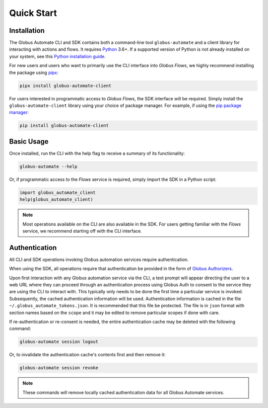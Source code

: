 .. _quick_start:

Quick Start
===========

Installation
------------

The Globus Automate CLI and SDK contains both a command-line tool
``globus-automate`` and a client library for interacting with actions and flows.
It requires `Python <https://www.python.org/>`_ 3.6+. If a supported version of
Python is not already installed on your system, see this `Python installation guide
<https://docs.python-guide.org/starting/installation/>`_.

For new users and users who want to primarily use the CLI interface into
*Globus Flows*, we highly recommend installing the package using pipx_:

.. code-block:: bash

    pipx install globus-automate-client

For users interested in programmatic access to *Globus Flows*, the SDK
interface will be required. Simply install the ``globus-automate-client``
library using your choice of package manager. For example, if using the `pip
package manager <https://pypi.python.org/pypi/pip>`_:

.. code-block:: bash

    pip install globus-automate-client

Basic Usage
-----------

Once installed, run the CLI with the help flag to receive a summary of its
functionality:

.. code-block:: bash

    globus-automate --help


Or, if programmatic access to the *Flows* service is required, simply import the
SDK in a Python script:

.. code-block:: python

    import globus_automate_client
    help(globus_automate_client)

.. note::
    Most operations available on the CLI are also available in the SDK. For
    users getting familiar with the *Flows* service, we recommend starting off
    with the CLI interface.


Authentication
--------------

All CLI and SDK operations invoking Globus automation services require
authentication.

When using the SDK, all operations require that authentication be provided in
the form of `Globus Authorizers
<https://globus-sdk-python.readthedocs.io/en/stable/authorization.html>`_.


Upon first interaction with any Globus automation service via the CLI, a
text prompt will appear directing the user to a web URL where they can proceed
through an authentication process using Globus Auth to consent to the service
they are using the CLI to interact with. This typically only needs to be done
the first time a particular service is invoked. Subsequently, the cached
authentication information will be used. Authentication information is
cached in the file ``~/.globus_automate_tokens.json``. It is recommended that
this file be protected. The file is in ``json`` format with section names based
on the ``scope`` and it may be edited to remove particular scopes if done with
care.

If re-authentication or re-consent is needed, the entire authentication cache
may be deleted with the following command:

.. code-block:: bash

    globus-automate session logout

Or, to invalidate the authentication cache's contents first and then remove it:

.. code-block:: bash

    globus-automate session revoke

.. note::
    These commands will remove locally cached authentication data for all Globus
    Automate services.

.. _pipx: https://pipxproject.github.io/pipx/installation/
